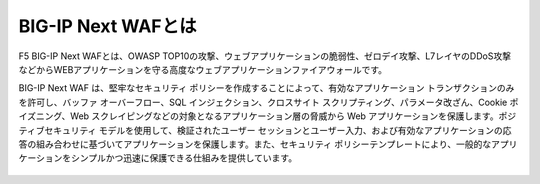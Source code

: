 BIG-IP Next WAFとは
======================================

F5 BIG-IP Next WAFとは、OWASP TOP10の攻撃、ウェブアプリケーションの脆弱性、ゼロデイ攻撃、L7レイヤのDDoS攻撃などからWEBアプリケーションを守る高度なウェブアプリケーションファイアウォールです。

BIG-IP Next WAF は、堅牢なセキュリティ ポリシーを作成することによって、有効なアプリケーション トランザクションのみを許可し、バッファ オーバーフロー、SQL インジェクション、クロスサイト スクリプティング、パラメータ改ざん、Cookie ポイズニング、Web スクレイピングなどの対象となるアプリケーション層の脅威から Web アプリケーションを保護します。ポジティブセキュリティ モデルを使用して、検証されたユーザー セッションとユーザー入力、および有効なアプリケーションの応答の組み合わせに基づいてアプリケーションを保護します。また、セキュリティ ポリシーテンプレートにより、一般的なアプリケーションをシンプルかつ迅速に保護できる仕組みを提供しています。


.. figure:: WAF.png
   :scale: 50%
   :align: center
